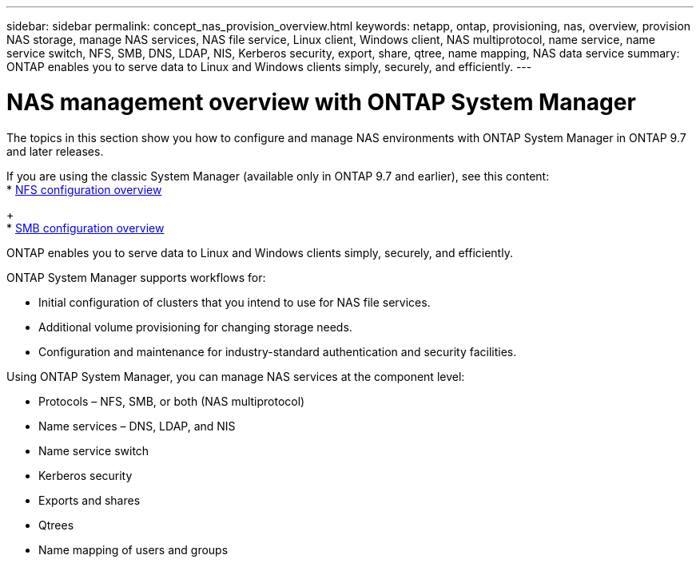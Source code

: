 ---
sidebar: sidebar
permalink: concept_nas_provision_overview.html
keywords: netapp, ontap, provisioning, nas, overview, provision NAS storage, manage NAS services, NAS file service, Linux client, Windows client, NAS multiprotocol, name service, name service switch, NFS, SMB, DNS, LDAP, NIS, Kerberos security, export, share, qtree, name mapping, NAS data service
summary: ONTAP enables you to serve data to Linux and Windows clients simply, securely, and efficiently.
---

= NAS management overview with ONTAP System Manager
:toc: macro
:toclevels: 1
:hardbreaks:
:nofooter:
:icons: font
:linkattrs:
:imagesdir: ./media/

[.lead]
The topics in this section show you how to configure and manage NAS environments with ONTAP System Manager in ONTAP 9.7 and later releases.

If you are using the classic System Manager (available only in ONTAP 9.7 and earlier), see this content:
* https://docs.netapp.com/us-en/ontap-sm-classic/nfs-config/index.html[NFS configuration overview^]
+
* https://docs.netapp.com/us-en/ontap-sm-classic/smb-config/index.html[SMB configuration overview^]

ONTAP enables you to serve data to Linux and Windows clients simply, securely, and efficiently.

ONTAP System Manager supports workflows for:

* Initial configuration of clusters that you intend to use for NAS file services.

* Additional volume provisioning for changing storage needs.

* Configuration and maintenance for industry-standard authentication and security facilities.

Using ONTAP System Manager, you can manage NAS services at the component level:

* Protocols – NFS, SMB, or both (NAS multiprotocol)

* Name services – DNS, LDAP, and NIS

* Name service switch

* Kerberos security

* Exports and shares

* Qtrees

* Name mapping of users and groups
